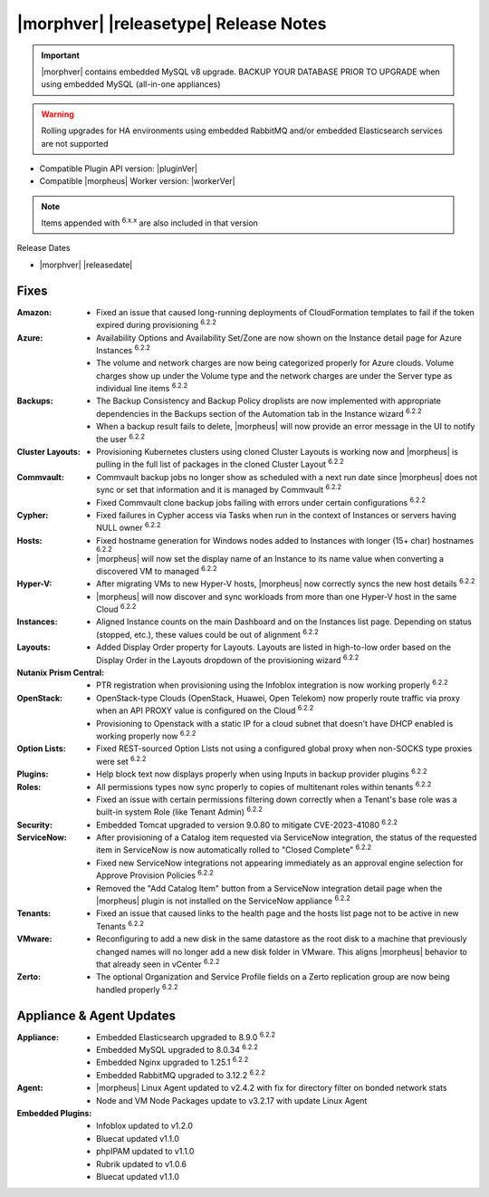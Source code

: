 .. _Release Notes:

**************************************
|morphver| |releasetype| Release Notes
**************************************

.. IMPORTANT:: |morphver| contains embedded MySQL v8 upgrade. BACKUP YOUR DATABASE PRIOR TO UPGRADE when using embedded MySQL (all-in-one appliances)
.. WARNING:: Rolling upgrades for HA environments using embedded RabbitMQ and/or embedded Elasticsearch services are not supported

- Compatible Plugin API version: |pluginVer|
- Compatible |morpheus| Worker version: |workerVer|

.. NOTE:: Items appended with :superscript:`6.x.x` are also included in that version

Release Dates

- |morphver| |releasedate|

Fixes
=====

:Amazon: - Fixed an issue that caused long-running deployments of CloudFormation templates to fail if the token expired during provisioning :superscript:`6.2.2`
:Azure: - Availability Options and Availability Set/Zone are now shown on the Instance detail page for Azure Instances :superscript:`6.2.2`
         - The volume and network charges are now being categorized properly for Azure clouds. Volume charges show up under the Volume type and the network charges are under the Server type as individual line items :superscript:`6.2.2`
:Backups: - The Backup Consistency and Backup Policy droplists are now implemented with appropriate dependencies in the Backups section of the Automation tab in the Instance wizard :superscript:`6.2.2`
           - When a backup result fails to delete, |morpheus| will now provide an error message in the UI to notify the user :superscript:`6.2.2`
:Cluster Layouts: - Provisioning Kubernetes clusters using cloned Cluster Layouts is working now and |morpheus| is pulling in the full list of packages in the cloned Cluster Layout :superscript:`6.2.2`
:Commvault: - Commvault backup jobs no longer show as scheduled with a next run date since |morpheus| does not sync or set that information and it is managed by Commvault :superscript:`6.2.2`
             - Fixed Commvault clone backup jobs failing with errors under certain configurations :superscript:`6.2.2`
:Cypher: - Fixed failures in Cypher access via Tasks when run in the context of Instances or servers having NULL owner :superscript:`6.2.2`
:Hosts: - Fixed hostname generation for Windows nodes added to Instances with longer (15+ char) hostnames :superscript:`6.2.2`
         - |morpheus| will now set the display name of an Instance to its name value when converting a discovered VM to managed :superscript:`6.2.2`
:Hyper-V: - After migrating VMs to new Hyper-V hosts, |morpheus| now correctly syncs the new host details :superscript:`6.2.2`
           - |morpheus| will now discover and sync workloads from more than one Hyper-V host in the same Cloud :superscript:`6.2.2`
:Instances: - Aligned Instance counts on the main Dashboard and on the Instances list page. Depending on status (stopped, etc.), these values could be out of alignment :superscript:`6.2.2`
:Layouts: - Added Display Order property for Layouts. Layouts are listed in high-to-low order based on the Display Order in the Layouts dropdown of the provisioning wizard :superscript:`6.2.2`
:Nutanix Prism Central: - PTR registration when provisioning using the Infoblox integration is now working properly :superscript:`6.2.2`
:OpenStack: - OpenStack-type Clouds (OpenStack, Huawei, Open Telekom) now properly route traffic via proxy when an API PROXY value is configured on the Cloud :superscript:`6.2.2`
             - Provisioning to Openstack with a static IP for a cloud subnet that doesn't have DHCP enabled is working properly now :superscript:`6.2.2`
:Option Lists: - Fixed REST-sourced Option Lists not using a configured global proxy when non-SOCKS type proxies were set :superscript:`6.2.2`
:Plugins: - Help block text now displays properly when using Inputs in backup provider plugins :superscript:`6.2.2`
:Roles: - All permissions types now sync properly to copies of multitenant roles within tenants :superscript:`6.2.2`
         - Fixed an issue with certain permissions filtering down correctly when a Tenant's base role was a built-in system Role (like Tenant Admin) :superscript:`6.2.2`
:Security: - Embedded Tomcat upgraded to version 9.0.80 to mitigate CVE-2023-41080 :superscript:`6.2.2`
:ServiceNow: - After provisioning of a Catalog item requested via ServiceNow integration, the status of the requested item in ServiceNow is now automatically rolled to "Closed Complete" :superscript:`6.2.2`
              - Fixed new ServiceNow integrations not appearing immediately as an approval engine selection for Approve Provision Policies :superscript:`6.2.2`
              - Removed the "Add Catalog Item" button from a ServiceNow integration detail page when the |morpheus| plugin is not installed on the ServiceNow appliance :superscript:`6.2.2`
:Tenants: - Fixed an issue that caused links to the health page and the hosts list page not to be active in new Tenants :superscript:`6.2.2`
:VMware: - Reconfiguring to add a new disk in the same datastore as the root disk to a machine that previously changed names will no longer add a new disk folder in VMware. This aligns |morpheus| behavior to that already seen in vCenter :superscript:`6.2.2`
:Zerto: - The optional Organization and Service Profile fields on a Zerto replication group are now being handled properly :superscript:`6.2.2`


Appliance & Agent Updates
=========================

:Appliance: - Embedded Elasticsearch upgraded to 8.9.0 :superscript:`6.2.2`
             - Embedded MySQL upgraded to 8.0.34 :superscript:`6.2.2`
             - Embedded Nginx upgraded to 1.25.1 :superscript:`6.2.2`
             - Embedded RabbitMQ upgraded to 3.12.2 :superscript:`6.2.2`
:Agent: - |morpheus| Linux Agent updated to v2.4.2 with fix for directory filter on bonded network stats
        - Node and VM Node Packages update to v3.2.17 with update Linux Agent

:Embedded Plugins: - Infoblox updated to v1.2.0
                   - Bluecat updated v1.1.0
                   - phpIPAM updated to v1.1.0
                   - Rubrik updated to v1.0.6
                   - Bluecat updated v1.1.0
